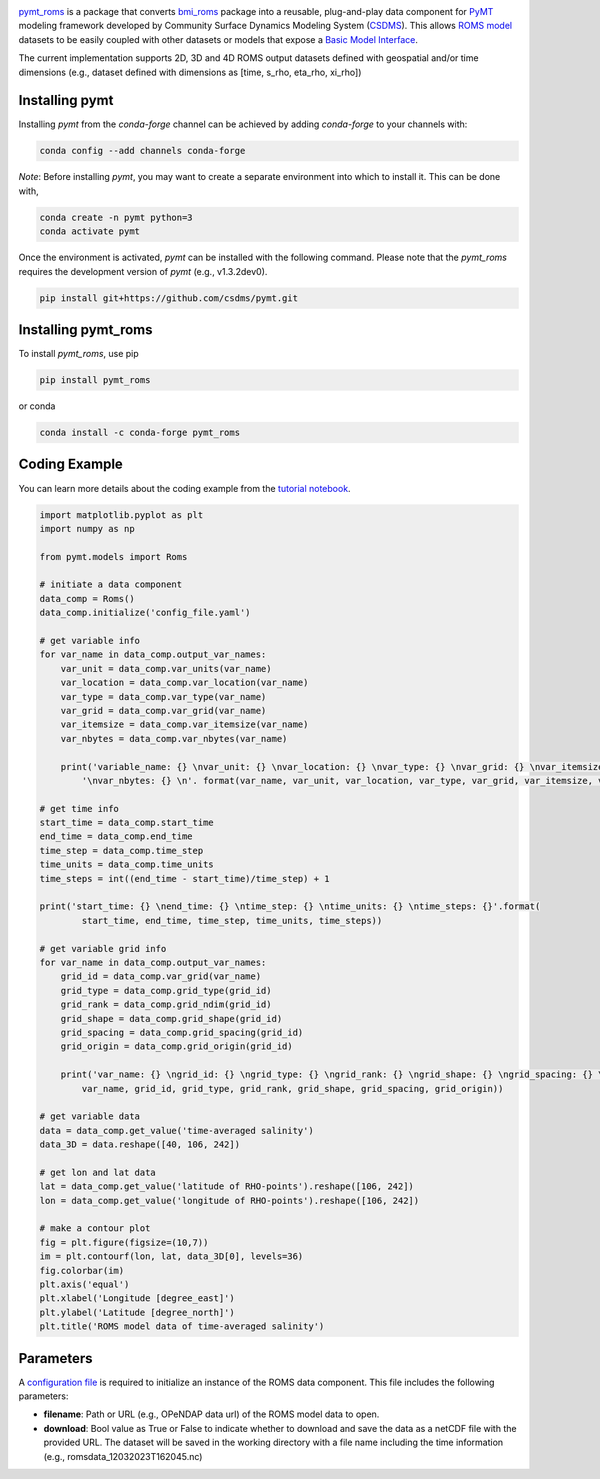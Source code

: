 .. image:: _static/logo.png
    :align: center
    :scale: 16%
    :alt: pymt_roms
    :target: https://pymt-roms.readthedocs.io/en/latest/


`pymt_roms <https://github.com/gantian127/pymt_roms/>`_ is a package that converts
`bmi_roms <https://github.com/gantian127/bmi_roms>`_ package into a reusable,
plug-and-play data component for `PyMT <https://pymt.readthedocs.io/en/latest/?badge=latest>`_ modeling framework
developed by Community Surface Dynamics Modeling System (`CSDMS <https://csdms.colorado.edu/wiki/Main_Page>`_).
This allows `ROMS model <https://www.myroms.org/>`_ datasets
to be easily coupled with other datasets or models that expose a `Basic Model Interface <https://bmi.readthedocs.io/en/latest/>`_.

The current implementation supports 2D, 3D and 4D ROMS output datasets defined with geospatial and/or time dimensions (e.g.,
dataset defined with dimensions as [time, s_rho, eta_rho, xi_rho])


---------------
Installing pymt
---------------

Installing `pymt` from the `conda-forge` channel can be achieved by adding
`conda-forge` to your channels with:

.. code::

  conda config --add channels conda-forge

*Note*: Before installing `pymt`, you may want to create a separate environment
into which to install it. This can be done with,

.. code::

  conda create -n pymt python=3
  conda activate pymt

.. Once the `conda-forge` channel has been enabled, `pymt` can be installed with:

Once the environment is activated, `pymt` can be installed with the following command.
Please note that the `pymt_roms` requires the development version of `pymt` (e.g., v1.3.2dev0).

.. code::

    pip install git+https://github.com/csdms/pymt.git

..  conda install pymt

.. It is possible to list all of the versions of `pymt` available on your platform with:

.. .. code::

..  conda search pymt --channel conda-forge

--------------------
Installing pymt_roms
--------------------

To install `pymt_roms`, use pip

.. code::

  pip install pymt_roms

or conda

.. code::

  conda install -c conda-forge pymt_roms

--------------------
Coding Example
--------------------
You can learn more details about the coding example from the
`tutorial notebook <https://github.com/gantian127/pymt_roms/blob/master/notebooks/pymt_roms.ipynb>`_.

.. code-block:: python

    import matplotlib.pyplot as plt
    import numpy as np

    from pymt.models import Roms

    # initiate a data component
    data_comp = Roms()
    data_comp.initialize('config_file.yaml')

    # get variable info
    for var_name in data_comp.output_var_names:
        var_unit = data_comp.var_units(var_name)
        var_location = data_comp.var_location(var_name)
        var_type = data_comp.var_type(var_name)
        var_grid = data_comp.var_grid(var_name)
        var_itemsize = data_comp.var_itemsize(var_name)
        var_nbytes = data_comp.var_nbytes(var_name)

        print('variable_name: {} \nvar_unit: {} \nvar_location: {} \nvar_type: {} \nvar_grid: {} \nvar_itemsize: {}'
            '\nvar_nbytes: {} \n'. format(var_name, var_unit, var_location, var_type, var_grid, var_itemsize, var_nbytes))

    # get time info
    start_time = data_comp.start_time
    end_time = data_comp.end_time
    time_step = data_comp.time_step
    time_units = data_comp.time_units
    time_steps = int((end_time - start_time)/time_step) + 1

    print('start_time: {} \nend_time: {} \ntime_step: {} \ntime_units: {} \ntime_steps: {}'.format(
            start_time, end_time, time_step, time_units, time_steps))

    # get variable grid info
    for var_name in data_comp.output_var_names:
        grid_id = data_comp.var_grid(var_name)
        grid_type = data_comp.grid_type(grid_id)
        grid_rank = data_comp.grid_ndim(grid_id)
        grid_shape = data_comp.grid_shape(grid_id)
        grid_spacing = data_comp.grid_spacing(grid_id)
        grid_origin = data_comp.grid_origin(grid_id)

        print('var_name: {} \ngrid_id: {} \ngrid_type: {} \ngrid_rank: {} \ngrid_shape: {} \ngrid_spacing: {} \ngrid_origin: {} \n'.format(
            var_name, grid_id, grid_type, grid_rank, grid_shape, grid_spacing, grid_origin))

    # get variable data
    data = data_comp.get_value('time-averaged salinity')
    data_3D = data.reshape([40, 106, 242])

    # get lon and lat data
    lat = data_comp.get_value('latitude of RHO-points').reshape([106, 242])
    lon = data_comp.get_value('longitude of RHO-points').reshape([106, 242])

    # make a contour plot
    fig = plt.figure(figsize=(10,7))
    im = plt.contourf(lon, lat, data_3D[0], levels=36)
    fig.colorbar(im)
    plt.axis('equal')
    plt.xlabel('Longitude [degree_east]')
    plt.ylabel('Latitude [degree_north]')
    plt.title('ROMS model data of time-averaged salinity')

|tif_plot|

--------------------
Parameters
--------------------
A `configuration file <https://github.com/gantian127/pymt_roms/blob/master/notebooks/config_file.yaml>`_ is required
to initialize an instance of the ROMS data component. This file includes the following parameters:

* **filename**: Path or URL (e.g., OPeNDAP data url) of the ROMS model data to open.
* **download**: Bool value as True or False to indicate whether to download and save the data as a netCDF file with the
  provided URL. The dataset will be saved in the working directory with a file name including the time information
  (e.g., romsdata_12032023T162045.nc)


.. links:

.. |binder| image:: https://mybinder.org/badge_logo.svg
 :target: https://mybinder.org/v2/gh/gantian127/pymt_roms/master?filepath=notebooks%2Fpymt_roms.ipynb

.. |tif_plot| image:: _static/contour_plot.png